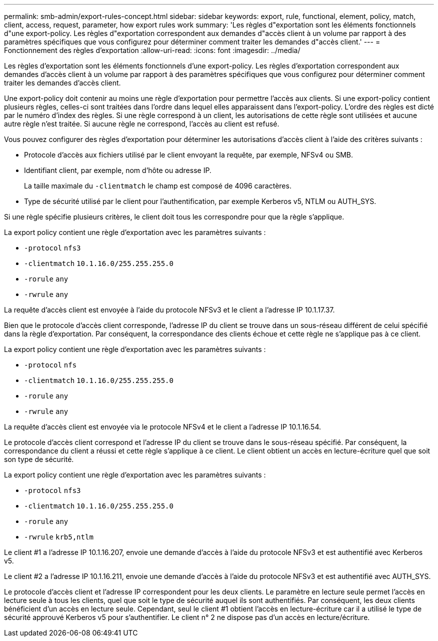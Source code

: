 ---
permalink: smb-admin/export-rules-concept.html 
sidebar: sidebar 
keywords: export, rule, functional, element, policy, match, client, access, request, parameter, how export rules work 
summary: 'Les règles d"exportation sont les éléments fonctionnels d"une export-policy. Les règles d"exportation correspondent aux demandes d"accès client à un volume par rapport à des paramètres spécifiques que vous configurez pour déterminer comment traiter les demandes d"accès client.' 
---
= Fonctionnement des règles d'exportation
:allow-uri-read: 
:icons: font
:imagesdir: ../media/


[role="lead"]
Les règles d'exportation sont les éléments fonctionnels d'une export-policy. Les règles d'exportation correspondent aux demandes d'accès client à un volume par rapport à des paramètres spécifiques que vous configurez pour déterminer comment traiter les demandes d'accès client.

Une export-policy doit contenir au moins une règle d'exportation pour permettre l'accès aux clients. Si une export-policy contient plusieurs règles, celles-ci sont traitées dans l'ordre dans lequel elles apparaissent dans l'export-policy. L'ordre des règles est dicté par le numéro d'index des règles. Si une règle correspond à un client, les autorisations de cette règle sont utilisées et aucune autre règle n'est traitée. Si aucune règle ne correspond, l'accès au client est refusé.

Vous pouvez configurer des règles d'exportation pour déterminer les autorisations d'accès client à l'aide des critères suivants :

* Protocole d'accès aux fichiers utilisé par le client envoyant la requête, par exemple, NFSv4 ou SMB.
* Identifiant client, par exemple, nom d'hôte ou adresse IP.
+
La taille maximale du `-clientmatch` le champ est composé de 4096 caractères.

* Type de sécurité utilisé par le client pour l'authentification, par exemple Kerberos v5, NTLM ou AUTH_SYS.


Si une règle spécifie plusieurs critères, le client doit tous les correspondre pour que la règle s'applique.

La export policy contient une règle d'exportation avec les paramètres suivants :

* `-protocol` `nfs3`
* `-clientmatch` `10.1.16.0/255.255.255.0`
* `-rorule` `any`
* `-rwrule` `any`


La requête d'accès client est envoyée à l'aide du protocole NFSv3 et le client a l'adresse IP 10.1.17.37.

Bien que le protocole d'accès client corresponde, l'adresse IP du client se trouve dans un sous-réseau différent de celui spécifié dans la règle d'exportation. Par conséquent, la correspondance des clients échoue et cette règle ne s'applique pas à ce client.

La export policy contient une règle d'exportation avec les paramètres suivants :

* `-protocol` `nfs`
* `-clientmatch` `10.1.16.0/255.255.255.0`
* `-rorule` `any`
* `-rwrule` `any`


La requête d'accès client est envoyée via le protocole NFSv4 et le client a l'adresse IP 10.1.16.54.

Le protocole d'accès client correspond et l'adresse IP du client se trouve dans le sous-réseau spécifié. Par conséquent, la correspondance du client a réussi et cette règle s'applique à ce client. Le client obtient un accès en lecture-écriture quel que soit son type de sécurité.

La export policy contient une règle d'exportation avec les paramètres suivants :

* `-protocol` `nfs3`
* `-clientmatch` `10.1.16.0/255.255.255.0`
* `-rorule` `any`
* `-rwrule` `krb5,ntlm`


Le client #1 a l'adresse IP 10.1.16.207, envoie une demande d'accès à l'aide du protocole NFSv3 et est authentifié avec Kerberos v5.

Le client #2 a l'adresse IP 10.1.16.211, envoie une demande d'accès à l'aide du protocole NFSv3 et est authentifié avec AUTH_SYS.

Le protocole d'accès client et l'adresse IP correspondent pour les deux clients. Le paramètre en lecture seule permet l'accès en lecture seule à tous les clients, quel que soit le type de sécurité auquel ils sont authentifiés. Par conséquent, les deux clients bénéficient d'un accès en lecture seule. Cependant, seul le client #1 obtient l'accès en lecture-écriture car il a utilisé le type de sécurité approuvé Kerberos v5 pour s'authentifier. Le client n° 2 ne dispose pas d'un accès en lecture/écriture.
